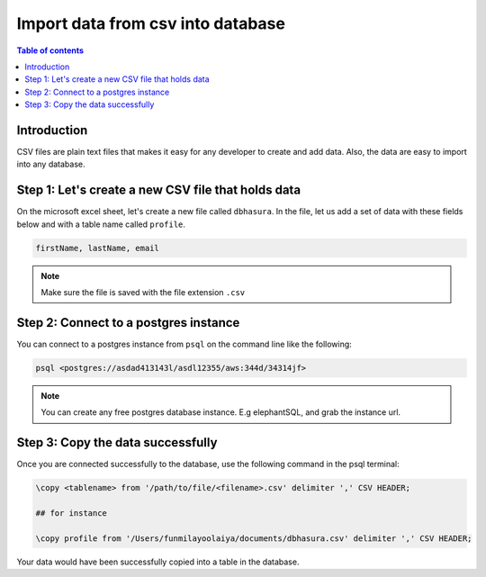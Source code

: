 .. meta::
   :description: import data from csv in postgres
   :keywords: hasura, docs, postgres, import, data

.. _postgres_import_data_from_csv:

Import data from csv into database
===================================

.. contents:: Table of contents
  :backlinks: none
  :depth: 1
  :local:

Introduction
-------------

CSV files are plain text files that makes it easy for any developer to create and add data. 
Also, the data are easy to import into any database. 

Step 1: Let's create a new CSV file that holds data
----------------------------------------------------

On the microsoft excel sheet, let's create a new file called ``dbhasura``. 
In the file, let us add a set of data with these fields below and with a table name called ``profile``.

.. code-block:: bash

   firstName, lastName, email

.. thumbnail:: /img/graphql/core/guides/sample-data-csv-file.png
   :alt: Add data to .csv file

.. note::

  Make sure the file is saved with the file extension ``.csv``   

Step 2: Connect to a postgres instance
---------------------------------------

You can connect to a postgres instance from ``psql`` on the command line like the following: 

.. code-block:: bash

   psql <postgres://asdad413143l/asdl12355/aws:344d/34314jf>

.. note::

  You can create any free postgres database instance. E.g elephantSQL, and grab the instance url.

Step 3: Copy the data successfully
-----------------------------------

Once you are connected successfully to the database, use the following command in the psql terminal:

.. code-block:: bash

  \copy <tablename> from '/path/to/file/<filename>.csv' delimiter ',' CSV HEADER;

  ## for instance 

  \copy profile from '/Users/funmilayoolaiya/documents/dbhasura.csv' delimiter ',' CSV HEADER;

Your data would have been successfully copied into a table in the database. 
